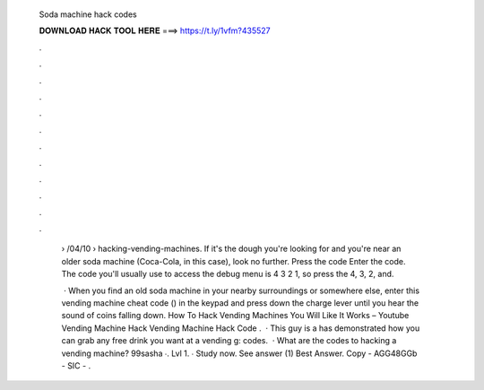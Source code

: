   Soda machine hack codes
  
  
  
  𝐃𝐎𝐖𝐍𝐋𝐎𝐀𝐃 𝐇𝐀𝐂𝐊 𝐓𝐎𝐎𝐋 𝐇𝐄𝐑𝐄 ===> https://t.ly/1vfm?435527
  
  
  
  .
  
  
  
  .
  
  
  
  .
  
  
  
  .
  
  
  
  .
  
  
  
  .
  
  
  
  .
  
  
  
  .
  
  
  
  .
  
  
  
  .
  
  
  
  .
  
  
  
  .
  
   › /04/10 › hacking-vending-machines. If it's the dough you're looking for and you're near an older soda machine (Coca-Cola, in this case), look no further. Press the code  Enter the code. The code you'll usually use to access the debug menu is 4 3 2 1, so press the 4, 3, 2, and.
   
    · When you find an old soda machine in your nearby surroundings or somewhere else, enter this vending machine cheat code () in the keypad and press down the charge lever until you hear the sound of coins falling down. How To Hack Vending Machines You Will Like It Works – Youtube Vending Machine Hack Vending Machine Hack Code .  · This guy is a  has demonstrated how you can grab any free drink you want at a vending g: codes.  · What are the codes to hacking a vending machine? 99sasha ∙. Lvl 1. ∙ Study now. See answer (1) Best Answer. Copy - AGG48GGb - SIC - .
